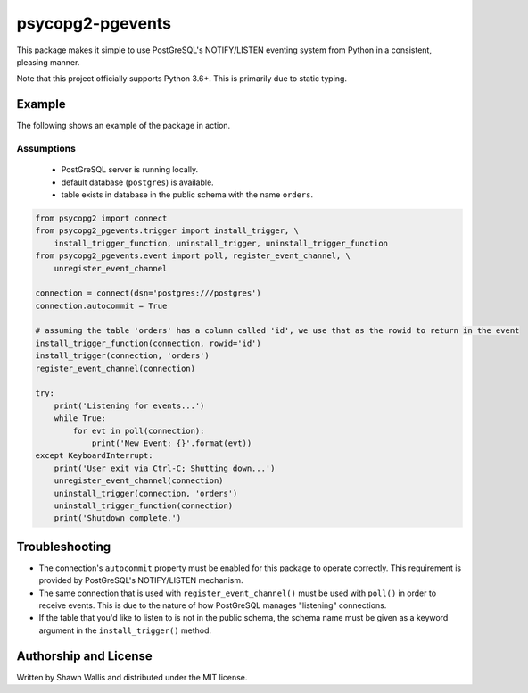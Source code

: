 #################
psycopg2-pgevents
#################

.. image:: https://badge.fury.io/py/psycopg2-pgevents.svg
    :target: https://badge.fury.io/py/psycopg2-pgevents
.. image:: https://coveralls.io/repos/github/shawalli/psycopg2-pgevents/badge.svg?branch=master
    :target: https://coveralls.io/github/shawalli/psycopg2-pgevents?branch=master
.. image:: https://img.shields.io/badge/License-MIT-yellow.svg
    :target: https://opensource.org/licenses/MIT

This package makes it simple to use PostGreSQL's NOTIFY/LISTEN eventing system
from Python in a consistent, pleasing manner.

Note that this project officially supports Python 3.6+. This is primarily due
to static typing.

*******
Example
*******

The following shows an example of the package in action.

Assumptions
-----------

 - PostGreSQL server is running locally.
 - default database (``postgres``) is available.
 - table exists in database in the public schema with the name ``orders``.

.. code-block:: python

    from psycopg2 import connect
    from psycopg2_pgevents.trigger import install_trigger, \
        install_trigger_function, uninstall_trigger, uninstall_trigger_function
    from psycopg2_pgevents.event import poll, register_event_channel, \
        unregister_event_channel

    connection = connect(dsn='postgres:///postgres')
    connection.autocommit = True

    # assuming the table 'orders' has a column called 'id', we use that as the rowid to return in the event
    install_trigger_function(connection, rowid='id')
    install_trigger(connection, 'orders')
    register_event_channel(connection)

    try:
        print('Listening for events...')
        while True:
            for evt in poll(connection):
                print('New Event: {}'.format(evt))
    except KeyboardInterrupt:
        print('User exit via Ctrl-C; Shutting down...')
        unregister_event_channel(connection)
        uninstall_trigger(connection, 'orders')
        uninstall_trigger_function(connection)
        print('Shutdown complete.')

***************
Troubleshooting
***************

* The connection's ``autocommit`` property must be enabled for this package to
  operate correctly. This requirement is provided by PostGreSQL's NOTIFY/LISTEN
  mechanism.

* The same connection that is used with ``register_event_channel()`` must be
  used with ``poll()`` in order to receive events. This is due to the nature of
  how PostGreSQL manages "listening" connections.

* If the table that you'd like to listen to is not in the public schema, the
  schema name must be given as a keyword argument in the ``install_trigger()``
  method.

**********************
Authorship and License
**********************

Written by Shawn Wallis and distributed under the MIT license.

